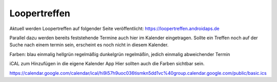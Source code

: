 Loopertreffen
***************************

Aktuell werden Loopertreffen auf folgender Seite veröffentlicht:
https://loopertreffen.androidaps.de

Parallel dazu werden bereits feststehende Termine auch hier im Kalender eingetragen.
Sollte ein Treffen noch auf der Suche nach einem termin sein, erscheint es noch nicht in diesem Kalender.

Farben:
blau        einmalig
hellgrün    regelmäßig
dunkelgrün  regelmäßin, jedich einmalig abweichender Termin

iCAL zum Hinzufügen in die eigene Kalender App
Hier sollten auch die Farben sichtbar sein.

https://calendar.google.com/calendar/ical/hi9i57h9uoc036tismkn5dd1vc%40group.calendar.google.com/public/basic.ics


.. raw:: html
   :file: calendar.html

